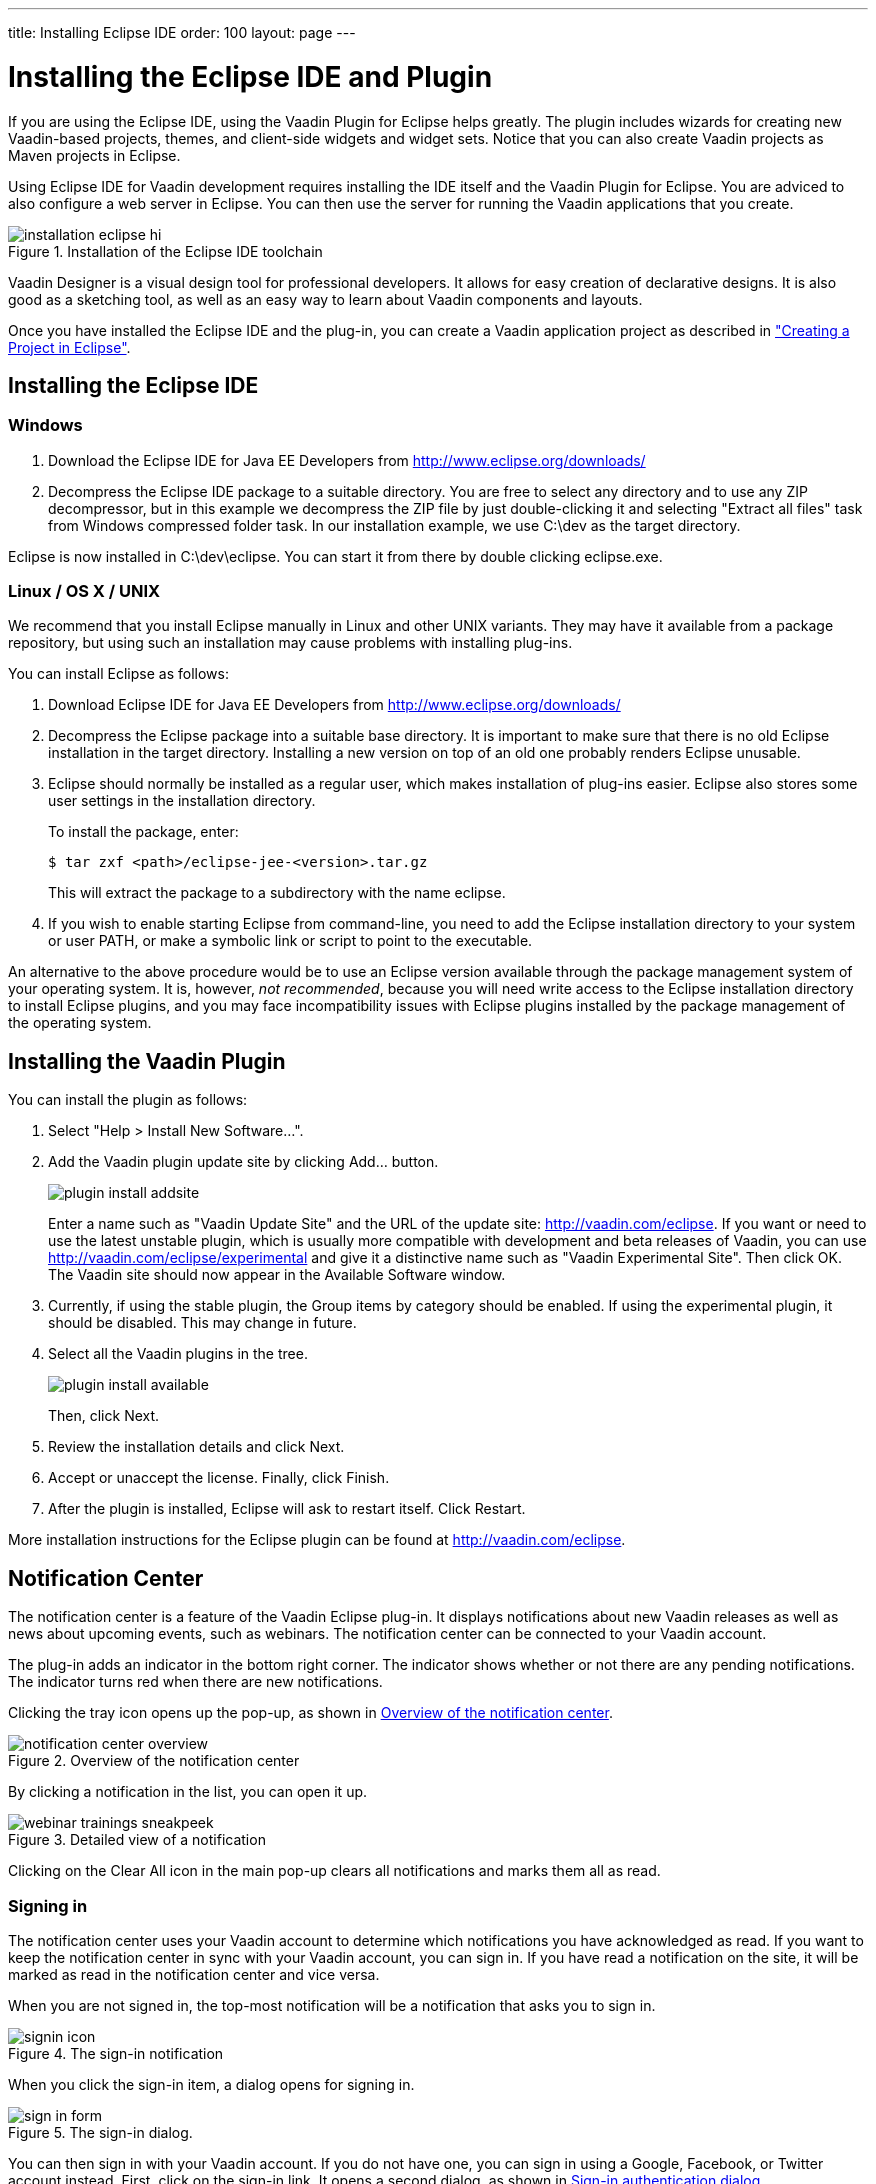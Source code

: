 ---
title: Installing Eclipse IDE
order: 100
layout: page
---

[[installing.eclipse]]
= Installing the Eclipse IDE and Plugin

If you are using the Eclipse IDE, using the Vaadin Plugin for Eclipse helps
greatly. The plugin includes wizards for creating new Vaadin-based projects,
themes, and client-side widgets and widget sets. Notice that you can also create
Vaadin projects as Maven projects in Eclipse.

Using Eclipse IDE for Vaadin development requires installing the IDE itself and the Vaadin Plugin for Eclipse.
You are adviced to also configure a web server in Eclipse.
You can then use the server for running the Vaadin applications that you create.

.Installation of the Eclipse IDE toolchain
image::img/installation-eclipse-hi.png[]

Vaadin Designer is a visual design tool for professional developers.
It allows for easy creation of declarative designs.
It is also good as a sketching tool, as well as an easy way to learn about Vaadin components and layouts.

Once you have installed the Eclipse IDE and the plug-in, you can create a Vaadin application project as described in <<DUMMY/../../getting-started/getting-started-first-project#getting-started.first-project, "Creating a Project in Eclipse">>.

[[installing.eclipse.ide]]
== Installing the Eclipse IDE

=== Windows

. Download the Eclipse IDE for Java EE Developers from
link:http://www.eclipse.org/downloads/[http://www.eclipse.org/downloads/]

. Decompress the Eclipse IDE package to a suitable directory.
You are free to select any directory and to use any ZIP decompressor, but in this example we decompress the ZIP file by just double-clicking it and selecting "Extract all files" task from Windows compressed folder task.
In our installation example, we use [filename]#C:\dev# as the target directory.

Eclipse is now installed in [filename]#C:\dev\eclipse#.
You can start it from there by double clicking [filename]#eclipse.exe#.

=== Linux / OS X / UNIX

We recommend that you install Eclipse manually in Linux and other UNIX variants.
They may have it available from a package repository, but using such an installation may cause problems with installing plug-ins.

You can install Eclipse as follows:

. Download Eclipse IDE for Java EE Developers from
link:http://www.eclipse.org/downloads/[http://www.eclipse.org/downloads/]

. Decompress the Eclipse package into a suitable base directory.
It is important to make sure that there is no old Eclipse installation in the target directory.
Installing a new version on top of an old one probably renders Eclipse unusable.

. Eclipse should normally be installed as a regular user, which makes installation of plug-ins easier.
Eclipse also stores some user settings in the installation directory.
+
To install the package, enter:
+
[subs="normal"]
----
[prompt]#$# [command]#tar# zxf [replaceable]##<path>##/eclipse-jee-[replaceable]##<version>##.tar.gz
----
+
This will extract the package to a subdirectory with the name
[filename]#eclipse#.

. If you wish to enable starting Eclipse from command-line, you need to add the
Eclipse installation directory to your system or user PATH, or make a symbolic
link or script to point to the executable.

An alternative to the above procedure would be to use an Eclipse version
available through the package management system of your operating system. It is,
however, __not recommended__, because you will need write access to the Eclipse
installation directory to install Eclipse plugins, and you may face
incompatibility issues with Eclipse plugins installed by the package management
of the operating system.

[[installing.eclipse.plugin]]
== Installing the Vaadin Plugin

You can install the plugin as follows:

. Select "Help > Install New Software...".

. Add the Vaadin plugin update site by clicking [guibutton]#Add...# button.
+
image::img/plugin-install-addsite.png[]
+
Enter a name such as "Vaadin Update Site" and the URL of the update site:
http://vaadin.com/eclipse. If you want or need to use the latest unstable
plugin, which is usually more compatible with development and beta releases of
Vaadin, you can use http://vaadin.com/eclipse/experimental and give it a
distinctive name such as "Vaadin Experimental Site". Then click [guibutton]#OK#.
The Vaadin site should now appear in the [guilabel]#Available Software# window.

. Currently, if using the stable plugin, the [guilabel]#Group items by category# should be enabled. If using the experimental plugin, it should be disabled. This may change in future.

. Select all the Vaadin plugins in the tree.
+
image::img/plugin-install-available.png[]
+
Then, click [guibutton]#Next#.

. Review the installation details and click [guibutton]#Next#.

. Accept or unaccept the license. Finally, click [guibutton]#Finish#.

. After the plugin is installed, Eclipse will ask to restart itself. Click
[guibutton]#Restart#.

More installation instructions for the Eclipse plugin can be found at
http://vaadin.com/eclipse.



[[getting-started.eclipse.notification.overview]]
== Notification Center


The notification center is a feature of the Vaadin Eclipse plug-in. It displays
notifications about new Vaadin releases as well as news about upcoming events,
such as webinars. The notification center can be connected to your Vaadin
account.

The plug-in adds an indicator in the bottom right corner. The indicator shows
whether or not there are any pending notifications. The indicator turns red when there are new notifications.

Clicking the tray icon opens up the pop-up, as shown
in <<figure.getting-started.eclipse.notification-center.overview>>.

[[figure.getting-started.eclipse.notification-center.overview]]
.Overview of the notification center
image::img/notification-center-overview.png[]

By clicking a notification in the list, you can open it up.

.Detailed view of a notification
image::img/webinar-trainings-sneakpeek.png[]

Clicking on the [guilabel]#Clear All# icon in the main pop-up clears all notifications and marks them all as read.

[[getting-started.eclipse.notification.signin]]
=== Signing in

The notification center uses your Vaadin account to determine
which notifications you have acknowledged as read. If you want to keep
the notification center in sync with your Vaadin account, you can sign in. If
you have read a notification on the site, it will be marked as read in the
notification center and vice versa.

When you are not signed in, the top-most notification will be a
notification that asks you to sign in.

.The sign-in notification
image::img/signin-icon.png[]

When you click the sign-in item, a dialog opens for signing in.

.The sign-in dialog.
image::img/sign-in-form.png[]

You can then sign in with your Vaadin
account. If you do not have one, you can sign in using a Google,
Facebook, or Twitter account instead. First, click on the sign-in link. It opens a second dialog, as shown
in <<figure.getting-started.eclipse.notification-center.complex-signin>>.

[[figure.getting-started.eclipse.notification-center.complex-signin]]
.Sign-in authentication dialog
image::img/signin-via-website.png[]

By following the [url]#vaadin.com# link and logging in to the Vaadin website using your preferred
account, you can then copy the authentication token from the resulting page.
After that, you can paste the authorization token into the dialog and
click [guibutton]#Submit# to log in.

[[getting-started.eclipse.notification.settings]]
=== Notification Settings

You can open the settings by selecting "Eclipse... > Preferences".

.The settings pane
image::img/preferences.png[]



The options are as follows:

[guilabel]#Enable Vaadin Notifications# :: Disabling this disables all notifications.

[guilabel]#Inform me about new notifications using a popup# :: Disabling this stops
pop-ups from appearing. The notifications can still be viewed by opening
the notification center window.

In the [guilabel]#Update Schedule# panel, you can set the polling frequency.

[guilabel]#Refresh notifications from scratch each time when list is shown# ::
Forces the notifications center to poll all notifications every time.

[guilabel]#Get notifications on IDE start# :: Immediately request notifications when the
IDE starts without waiting for the polling interval.

[guilabel]#Look for new notifications / Vaadin versions# :: Interval for polling new notifications.



[[installing.eclipse.update]]
== Updating the Plugins

If you have automatic updates enabled in Eclipse (see "Window > Preferences >
Install/Update > Automatic Updates"), the Vaadin plugin will be updated
automatically along with other plugins. Otherwise, you can update the Vaadin
plugin manually as follows:

. Select "Help > Check for Updates".
Eclipse will contact the update sites of the installed software.

. After the updates are installed, Eclipse will ask to restart itself.
Click [guibutton]#Restart#.

Notice that updating the Vaadin plugin only updates the plugin and __not__ the
Vaadin libraries, which are project specific. See below for instructions for
updating the libraries.

